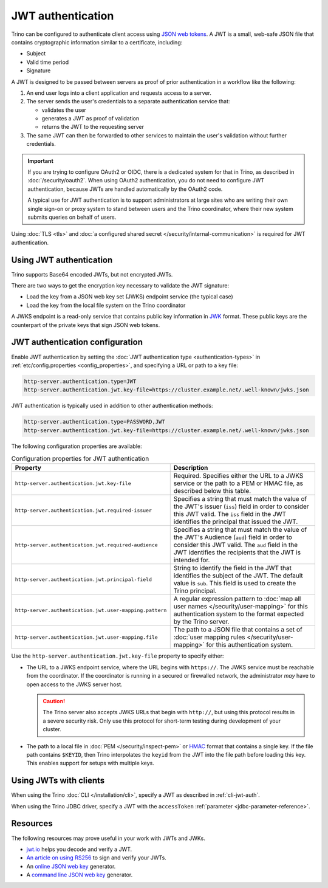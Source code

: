 ==================
JWT authentication
==================

Trino can be configured to authenticate client access using `JSON web tokens
<https://en.wikipedia.org/wiki/JSON_Web_Token>`_. A JWT is a small, web-safe
JSON file that contains cryptographic information similar to a certificate,
including:

*  Subject
*  Valid time period
*  Signature

A JWT is designed to be passed between servers as proof of prior authentication
in a workflow like the following:

1. An end user logs into a client application and requests access to a server.
2. The server sends the user's credentials to a separate authentication service
   that:

   * validates the user
   * generates a JWT as proof of validation
   * returns the JWT to the requesting server

3. The same JWT can then be forwarded to other services to maintain the user's
   validation without further credentials.

.. important::

    If you are trying to configure OAuth2 or OIDC, there is a dedicated system
    for that in Trino, as described in :doc:`/security/oauth2`. When using
    OAuth2 authentication, you do not need to configure JWT authentication,
    because JWTs are handled automatically by the OAuth2 code.

    A typical use for JWT authentication is to support administrators at large
    sites who are writing their own single sign-on or proxy system to stand
    between users and the Trino coordinator, where their new system submits
    queries on behalf of users.

Using :doc:`TLS <tls>` and :doc:`a configured shared secret
</security/internal-communication>` is required for JWT authentication.

Using JWT authentication
------------------------

Trino supports Base64 encoded JWTs, but not encrypted JWTs.

There are two ways to get the encryption key necessary to validate the JWT
signature:

- Load the key from a JSON web key set (JWKS) endpoint service (the
  typical case)
- Load the key from the local file system on the Trino coordinator

A JWKS endpoint is a read-only service that contains public key information in
`JWK <https://datatracker.ietf.org/doc/html/rfc7517>`_ format. These public
keys are the counterpart of the private keys that sign JSON web tokens.

JWT authentication configuration
--------------------------------

Enable JWT authentication by setting the :doc:`JWT authentication type
<authentication-types>` in :ref:`etc/config.properties <config_properties>`, and
specifying a URL or path to a key file:

.. code-block:: properties

    http-server.authentication.type=JWT
    http-server.authentication.jwt.key-file=https://cluster.example.net/.well-known/jwks.json

JWT authentication is typically used in addition to other authentication
methods:

.. code-block:: properties

    http-server.authentication.type=PASSWORD,JWT
    http-server.authentication.jwt.key-file=https://cluster.example.net/.well-known/jwks.json

The following configuration properties are available:

.. list-table:: Configuration properties for JWT authentication
   :widths: 50 50
   :header-rows: 1

   * - Property
     - Description
   * - ``http-server.authentication.jwt.key-file``
     - Required. Specifies either the URL to a JWKS service or the path to a
       PEM or HMAC file, as described below this table.
   * - ``http-server.authentication.jwt.required-issuer``
     - Specifies a string that must match the value of the JWT's
       issuer (``iss``) field in order to consider this JWT valid.
       The ``iss`` field in the JWT identifies the principal that issued the
       JWT.
   * - ``http-server.authentication.jwt.required-audience``
     - Specifies a string that must match the value of the JWT's
       Audience (``aud``) field in order to consider this JWT valid.
       The ``aud`` field in the JWT identifies the recipients that the
       JWT is intended for.
   * - ``http-server.authentication.jwt.principal-field``
     - String to identify the field in the JWT that identifies the
       subject of the JWT. The default value is ``sub``. This field is used to
       create the Trino principal.
   * - ``http-server.authentication.jwt.user-mapping.pattern``
     - A regular expression pattern to :doc:`map all user names
       </security/user-mapping>` for this authentication system to the format
       expected by the Trino server.
   * - ``http-server.authentication.jwt.user-mapping.file``
     - The path to a JSON file that contains a set of
       :doc:`user mapping rules </security/user-mapping>` for this
       authentication system.

Use the ``http-server.authentication.jwt.key-file`` property to specify
either:

-  The URL to a JWKS endpoint service, where the URL begins with ``https://``.
   The JWKS service must be reachable from the coordinator. If the coordinator
   is running in a secured or firewalled network, the administrator *may* have
   to open access to the JWKS server host.

   .. caution::

        The Trino server also accepts JWKS URLs that begin with ``http://``, but
        using this protocol results in a severe security risk. Only use this
        protocol for short-term testing during development of your cluster.

-  The path to a local file in :doc:`PEM </security/inspect-pem>` or `HMAC
   <https://en.wikipedia.org/wiki/HMAC>`_ format that contains a single key.
   If the file path contains ``$KEYID``, then Trino interpolates the ``keyid``
   from the JWT into the file path before loading this key. This enables support
   for setups with multiple keys.

Using JWTs with clients
-----------------------

When using the Trino :doc:`CLI </installation/cli>`, specify a JWT as described
in :ref:`cli-jwt-auth`.

When using the Trino JDBC driver, specify a JWT with the ``accessToken``
:ref:`parameter <jdbc-parameter-reference>`.

Resources
---------

The following resources may prove useful in your work with JWTs and JWKs.

* `jwt.io <https://jwt.io>`_ helps you decode and verify a JWT.

* `An article on using RS256
  <https://auth0.com/blog/navigating-rs256-and-jwks/>`_
  to sign and verify your JWTs.

* An `online JSON web key <https://mkjwk.org>`_ generator.

* A `command line JSON web key
  <https://connect2id.com/products/nimbus-jose-jwt/generator>`_ generator.
